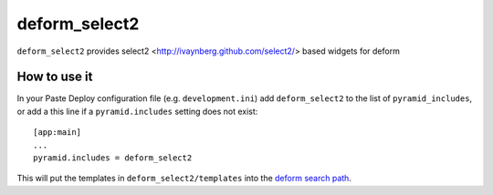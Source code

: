 ================
deform_select2
================

``deform_select2`` provides select2 <http://ivaynberg.github.com/select2/> based widgets for deform

How to use it
=============

In your Paste Deploy configuration file (e.g. ``development.ini``) add
``deform_select2`` to the list of ``pyramid_includes``, or add a
this line if a ``pyramid.includes`` setting does not exist::

  [app:main]
  ...
  pyramid.includes = deform_select2

This will put the templates in ``deform_select2/templates`` into the
`deform search path
<http://docs.pylonsproject.org/projects/deform/en/latest/templates.html>`_.
